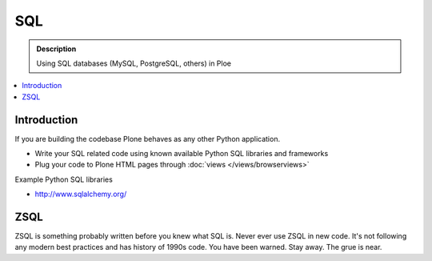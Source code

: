 ===========================================
 SQL
===========================================

.. admonition:: Description

        Using SQL databases (MySQL, PostgreSQL, others) in Ploe

.. contents :: :local:

Introduction
===============

If you are building the codebase Plone behaves as any other Python application.

* Write your SQL related code using known available Python SQL libraries and frameworks

* Plug your code to Plone HTML pages through :doc:`views </views/browserviews>`

Example Python SQL libraries

* http://www.sqlalchemy.org/

ZSQL
============

ZSQL is something probably written before you knew what SQL is.
Never ever use ZSQL in new code. It's not following any modern best practices
and has history of 1990s code. You have been warned. Stay away. The grue is near.


